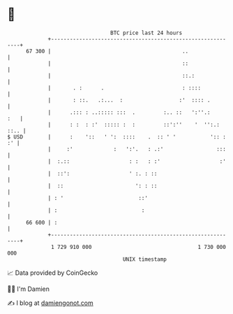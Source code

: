 * 👋

#+begin_example
                                    BTC price last 24 hours                    
                +------------------------------------------------------------+ 
         67 300 |                                          ..                | 
                |                                          ::                | 
                |                                          ::.:              | 
                |       . :      .                         : ::::            | 
                |       : ::.   .:...  :                  :'  :::: .         | 
                |      .::: : ..::::: :::  .         :.. ::   ':''.:     :   | 
                |      : :  : :'  ::::: :  :         ::':''    '  '':.: ::.. | 
   $ USD        |      :    '::   ' ':  ::::    .  :: ' '           ':: : :' | 
                |     :'             :   ':'.   : .:'                 :::    | 
                |  :.::                   : :   : :'                   :'    | 
                |  ::':                   ' :. : ::                          | 
                |  ::                       ': : ::                          | 
                | : '                        ::'                             | 
                | :                           :                              | 
         66 600 | :                                                          | 
                +------------------------------------------------------------+ 
                 1 729 910 000                                  1 730 000 000  
                                        UNIX timestamp                         
#+end_example
📈 Data provided by CoinGecko

🧑‍💻 I'm Damien

✍️ I blog at [[https://www.damiengonot.com][damiengonot.com]]
